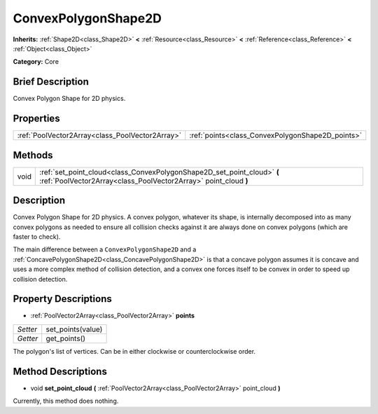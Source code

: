 .. Generated automatically by doc/tools/makerst.py in Godot's source tree.
.. DO NOT EDIT THIS FILE, but the ConvexPolygonShape2D.xml source instead.
.. The source is found in doc/classes or modules/<name>/doc_classes.

.. _class_ConvexPolygonShape2D:

ConvexPolygonShape2D
====================

**Inherits:** :ref:`Shape2D<class_Shape2D>` **<** :ref:`Resource<class_Resource>` **<** :ref:`Reference<class_Reference>` **<** :ref:`Object<class_Object>`

**Category:** Core

Brief Description
-----------------

Convex Polygon Shape for 2D physics.

Properties
----------

+-------------------------------------------------+--------------------------------------------------+
| :ref:`PoolVector2Array<class_PoolVector2Array>` | :ref:`points<class_ConvexPolygonShape2D_points>` |
+-------------------------------------------------+--------------------------------------------------+

Methods
-------

+-------+--------------------------------------------------------------------------------------------------------------------------------------------+
| void  | :ref:`set_point_cloud<class_ConvexPolygonShape2D_set_point_cloud>` **(** :ref:`PoolVector2Array<class_PoolVector2Array>` point_cloud **)** |
+-------+--------------------------------------------------------------------------------------------------------------------------------------------+

Description
-----------

Convex Polygon Shape for 2D physics. A convex polygon, whatever its shape, is internally decomposed into as many convex polygons as needed to ensure all collision checks against it are always done on convex polygons (which are faster to check).

The main difference between a ``ConvexPolygonShape2D`` and a :ref:`ConcavePolygonShape2D<class_ConcavePolygonShape2D>` is that a concave polygon assumes it is concave and uses a more complex method of collision detection, and a convex one forces itself to be convex in order to speed up collision detection.

Property Descriptions
---------------------

.. _class_ConvexPolygonShape2D_points:

- :ref:`PoolVector2Array<class_PoolVector2Array>` **points**

+----------+-------------------+
| *Setter* | set_points(value) |
+----------+-------------------+
| *Getter* | get_points()      |
+----------+-------------------+

The polygon's list of vertices. Can be in either clockwise or counterclockwise order.

Method Descriptions
-------------------

.. _class_ConvexPolygonShape2D_set_point_cloud:

- void **set_point_cloud** **(** :ref:`PoolVector2Array<class_PoolVector2Array>` point_cloud **)**

Currently, this method does nothing.

